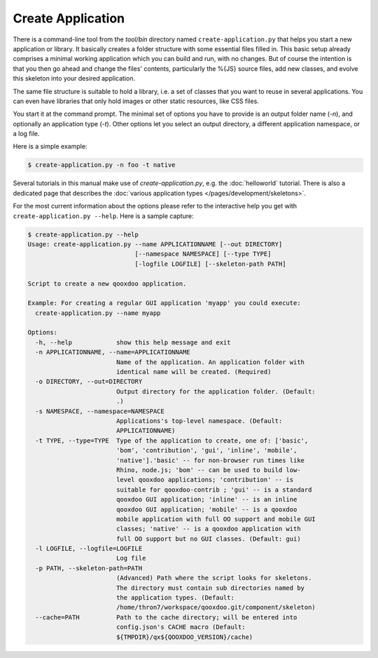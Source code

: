 
.. _pages/tool/create_application#create_application:

Create Application
******************

There is a command-line tool from the *tool/bin* directory named ``create-application.py`` that helps you start a new application or library. It basically creates a folder structure with some essential files filled in. This basic setup already comprises a minimal working application which you can build and run, with no changes. But of course the intention is that you then go ahead and change the files' contents, particularly the %{JS} source files, add new classes, and evolve this skeleton into your desired application.

The same file structure is suitable to hold a library, i.e. a set of classes that you want to reuse in several applications. You can even have libraries that only hold images or other static resources, like CSS files.

You start it at the command prompt. The minimal set of options you have to provide is an output folder name (*-n*), and optionally an application type (*-t*). Other options let you select an output directory, a different application namespace, or a log file.

Here is a simple example:

.. code-block:: bash

   $ create-application.py -n foo -t native

Several tutorials in this manual make use of *create-application.py*, e.g. the :doc:`helloworld` tutorial. There is also a dedicated page that describes the :doc:`various application types </pages/development/skeletons>`.

For the most current information about the options please refer to the interactive help you get with ``create-application.py --help``. Here is a sample capture:

.. code-block:: none

    $ create-application.py --help
    Usage: create-application.py --name APPLICATIONNAME [--out DIRECTORY]
                                 [--namespace NAMESPACE] [--type TYPE]
                                 [-logfile LOGFILE] [--skeleton-path PATH]

    Script to create a new qooxdoo application.

    Example: For creating a regular GUI application 'myapp' you could execute:
      create-application.py --name myapp

    Options:
      -h, --help            show this help message and exit
      -n APPLICATIONNAME, --name=APPLICATIONNAME
                            Name of the application. An application folder with
                            identical name will be created. (Required)
      -o DIRECTORY, --out=DIRECTORY
                            Output directory for the application folder. (Default:
                            .)
      -s NAMESPACE, --namespace=NAMESPACE
                            Applications's top-level namespace. (Default:
                            APPLICATIONNAME)
      -t TYPE, --type=TYPE  Type of the application to create, one of: ['basic',
                            'bom', 'contribution', 'gui', 'inline', 'mobile',
                            'native'].'basic' -- for non-browser run times like
                            Rhino, node.js; 'bom' -- can be used to build low-
                            level qooxdoo applications; 'contribution' -- is
                            suitable for qooxdoo-contrib ; 'gui' -- is a standard
                            qooxdoo GUI application; 'inline' -- is an inline
                            qooxdoo GUI application; 'mobile' -- is a qooxdoo
                            mobile application with full OO support and mobile GUI
                            classes; 'native' -- is a qooxdoo application with
                            full OO support but no GUI classes. (Default: gui)
      -l LOGFILE, --logfile=LOGFILE
                            Log file
      -p PATH, --skeleton-path=PATH
                            (Advanced) Path where the script looks for skeletons.
                            The directory must contain sub directories named by
                            the application types. (Default:
                            /home/thron7/workspace/qooxdoo.git/component/skeleton)
      --cache=PATH          Path to the cache directory; will be entered into
                            config.json's CACHE macro (Default:
                            ${TMPDIR}/qx${QOOXDOO_VERSION}/cache)

